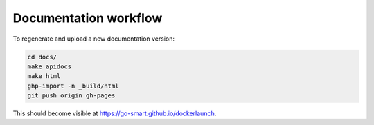 Documentation workflow
======================

To regenerate and upload a new documentation version:

.. code-block:: sh

    cd docs/
    make apidocs
    make html
    ghp-import -n _build/html
    git push origin gh-pages

This should become visible at https://go-smart.github.io/dockerlaunch.
